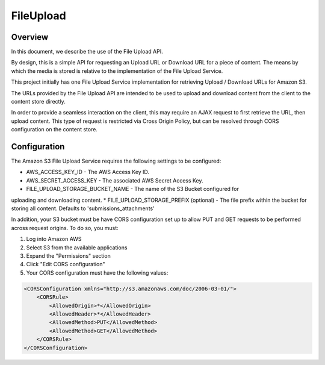 .. _fileupload:

##########
FileUpload
##########


Overview
--------

In this document, we describe the use of the File Upload API.

By design, this is a simple API for requesting an Upload URL or Download URL
for a piece of content. The means by which the media is stored is relative to
the implementation of the File Upload Service.

This project initially has one File Upload Service implementation for
retrieving Upload / Download URLs for Amazon S3.

The URLs provided by the File Upload API are intended to be used to upload and
download content from the client to the content store directly.

In order to provide a seamless interaction on the client, this may require an
AJAX request to first retrieve the URL, then upload content. This type of
request is restricted via Cross Origin Policy, but can be resolved through CORS
configuration on the content store.

Configuration
-------------

The Amazon S3 File Upload Service requires the following settings to be
configured:

* AWS_ACCESS_KEY_ID - The AWS Access Key ID.
* AWS_SECRET_ACCESS_KEY - The associated AWS Secret Access Key.
* FILE_UPLOAD_STORAGE_BUCKET_NAME - The name of the S3 Bucket configured for
uploading and downloading content.
* FILE_UPLOAD_STORAGE_PREFIX (optional) - The file prefix within the bucket
for storing all content. Defaults to 'submissions_attachments'

In addition, your S3 bucket must be have CORS configuration set up to allow PUT
and GET requests to be performed across request origins.  To do so, you must:

1. Log into Amazon AWS
2. Select S3 from the available applications
3. Expand the "Permissions" section
4. Click "Edit CORS configuration"
5. Your CORS configuration must have the following values:

.. code-block:: xml

    <CORSConfiguration xmlns="http://s3.amazonaws.com/doc/2006-03-01/">
        <CORSRule>
            <AllowedOrigin>*</AllowedOrigin>
            <AllowedHeader>*</AllowedHeader>
            <AllowedMethod>PUT</AllowedMethod>
            <AllowedMethod>GET</AllowedMethod>
        </CORSRule>
    </CORSConfiguration>